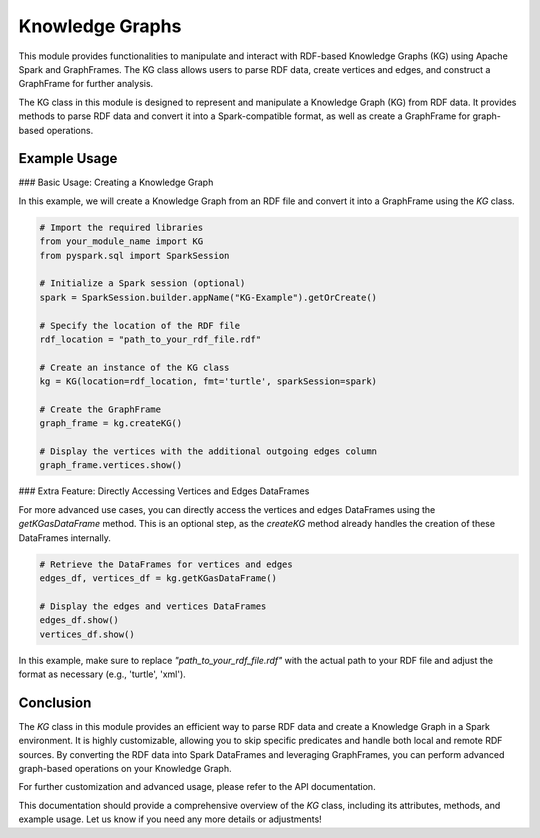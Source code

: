 .. _kg:

Knowledge Graphs
==================

This module provides functionalities to manipulate and interact with RDF-based Knowledge Graphs (KG) using Apache Spark and GraphFrames. The KG class allows users to parse RDF data, create vertices and edges, and construct a GraphFrame for further analysis.

The KG class in this module is designed to represent and manipulate a Knowledge Graph (KG) from RDF data. It provides methods to parse RDF data and convert it into a Spark-compatible format, as well as create a GraphFrame for graph-based operations.

Example Usage
------------------------

### Basic Usage: Creating a Knowledge Graph

In this example, we will create a Knowledge Graph from an RDF file and convert it into a GraphFrame using the `KG` class.

.. code-block:: python

    # Import the required libraries
    from your_module_name import KG
    from pyspark.sql import SparkSession

    # Initialize a Spark session (optional)
    spark = SparkSession.builder.appName("KG-Example").getOrCreate()

    # Specify the location of the RDF file
    rdf_location = "path_to_your_rdf_file.rdf"

    # Create an instance of the KG class
    kg = KG(location=rdf_location, fmt='turtle', sparkSession=spark)

    # Create the GraphFrame
    graph_frame = kg.createKG()

    # Display the vertices with the additional outgoing edges column
    graph_frame.vertices.show()

### Extra Feature: Directly Accessing Vertices and Edges DataFrames

For more advanced use cases, you can directly access the vertices and edges DataFrames using the `getKGasDataFrame` method. This is an optional step, as the `createKG` method already handles the creation of these DataFrames internally.

.. code-block:: python

    # Retrieve the DataFrames for vertices and edges
    edges_df, vertices_df = kg.getKGasDataFrame()

    # Display the edges and vertices DataFrames
    edges_df.show()
    vertices_df.show()

In this example, make sure to replace `"path_to_your_rdf_file.rdf"` with the actual path to your RDF file and adjust the format as necessary (e.g., 'turtle', 'xml').

Conclusion
----------------------------------

The `KG` class in this module provides an efficient way to parse RDF data and create a Knowledge Graph in a Spark environment. It is highly customizable, allowing you to skip specific predicates and handle both local and remote RDF sources. By converting the RDF data into Spark DataFrames and leveraging GraphFrames, you can perform advanced graph-based operations on your Knowledge Graph.

For further customization and advanced usage, please refer to the API documentation.

This documentation should provide a comprehensive overview of the `KG` class, including its attributes, methods, and example usage. Let us know if you need any more details or adjustments!


